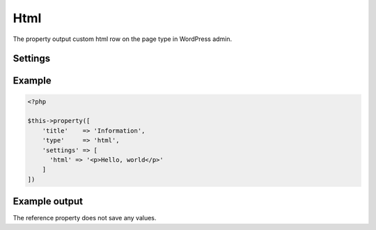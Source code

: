Html
============

.. attribute:: type: html

The property output custom html row on the page type in WordPress admin.

Settings
-----------

.. attribute:: html

  String with html or a callable function or method.
  
  Default value is **empty string**.

Example
-----------

.. code-block:: php

  <?php

  $this->property([
      'title'    => 'Information',
      'type'     => 'html',
      'settings' => [
        'html' => '<p>Hello, world</p>'
      ]
  ])

Example output
-----------

The reference property does not save any values.
